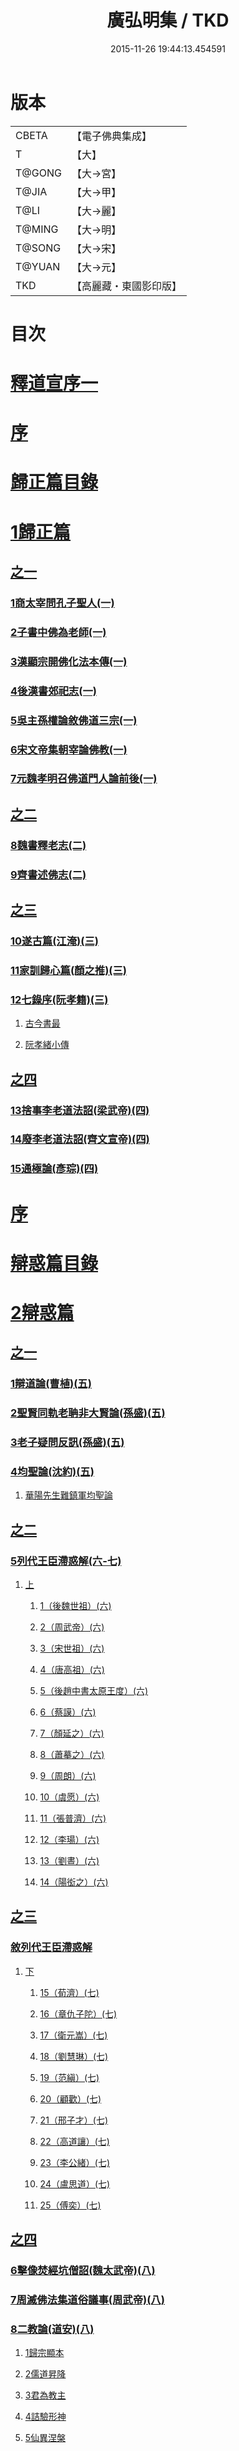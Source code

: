 #+TITLE: 廣弘明集 / TKD
#+DATE: 2015-11-26 19:44:13.454591
* 版本
 |     CBETA|【電子佛典集成】|
 |         T|【大】     |
 |    T@GONG|【大→宮】   |
 |     T@JIA|【大→甲】   |
 |      T@LI|【大→麗】   |
 |    T@MING|【大→明】   |
 |    T@SONG|【大→宋】   |
 |    T@YUAN|【大→元】   |
 |       TKD|【高麗藏・東國影印版】|

* 目次
* [[file:KR6r0138_001.txt::001-0097a6][釋道宣序一]]
* [[file:KR6r0138_001.txt::0097c8][序]]
* [[file:KR6r0138_001.txt::0098a22][歸正篇目錄]]
* [[file:KR6r0138_001.txt::0098b9][1歸正篇]]
** [[file:KR6r0138_001.txt::0098b9][之一]]
*** [[file:KR6r0138_001.txt::0098b16][1商太宰問孔子聖人(一)]]
*** [[file:KR6r0138_001.txt::0098b27][2子書中佛為老師(一)]]
*** [[file:KR6r0138_001.txt::0098c11][3漢顯宗開佛化法本傳(一)]]
*** [[file:KR6r0138_001.txt::0099b24][4後漢書郊祀志(一)]]
*** [[file:KR6r0138_001.txt::0099c13][5吳主孫權論敘佛道三宗(一)]]
*** [[file:KR6r0138_001.txt::0100a17][6宋文帝集朝宰論佛教(一)]]
*** [[file:KR6r0138_001.txt::0100b25][7元魏孝明召佛道門人論前後(一)]]
** [[file:KR6r0138_002.txt::002-0101a11][之二]]
*** [[file:KR6r0138_002.txt::002-0101a14][8魏書釋老志(二)]]
*** [[file:KR6r0138_002.txt::0106b25][9齊書述佛志(二)]]
** [[file:KR6r0138_003.txt::003-0106c14][之三]]
*** [[file:KR6r0138_003.txt::003-0106c17][10遂古篇(江淹)(三)]]
*** [[file:KR6r0138_003.txt::0107b14][11家訓歸心篇(顏之推)(三)]]
*** [[file:KR6r0138_003.txt::0108c6][12七錄序(阮孝籍)(三)]]
**** [[file:KR6r0138_003.txt::0109c28][古今書最]]
**** [[file:KR6r0138_003.txt::0111b9][阮孝緒小傳]]
** [[file:KR6r0138_004.txt::004-0111c20][之四]]
*** [[file:KR6r0138_004.txt::004-0111c24][13捨事李老道法詔(梁武帝)(四)]]
*** [[file:KR6r0138_004.txt::0112c8][14廢李老道法詔(齊文宣帝)(四)]]
*** [[file:KR6r0138_004.txt::0113b17][15通極論(彥琮)(四)]]
* [[file:KR6r0138_005.txt::005-0117c12][序]]
* [[file:KR6r0138_005.txt::0118b24][辯惑篇目錄]]
* [[file:KR6r0138_005.txt::0118c16][2辯惑篇]]
** [[file:KR6r0138_005.txt::0118c16][之一]]
*** [[file:KR6r0138_005.txt::0118c21][1辯道論(曹植)(五)]]
*** [[file:KR6r0138_005.txt::0119b15][2聖賢同軌老聃非大賢論(孫盛)(五)]]
*** [[file:KR6r0138_005.txt::0120a15][3老子疑問反訊(孫盛)(五)]]
*** [[file:KR6r0138_005.txt::0121b23][4均聖論(沈約)(五)]]
**** [[file:KR6r0138_005.txt::0122a10][華陽先生難鎮軍均聖論]]
** [[file:KR6r0138_006.txt::006-0123b5][之二]]
*** [[file:KR6r0138_006.txt::006-0123b6][5列代王臣滯惑解(六-七)]]
**** [[file:KR6r0138_006.txt::006-0123b6][上]]
***** [[file:KR6r0138_006.txt::0124c8][1（後魏世祖）(六)]]
***** [[file:KR6r0138_006.txt::0125b19][2（周武帝）(六)]]
***** [[file:KR6r0138_006.txt::0125c26][3（宋世祖）(六)]]
***** [[file:KR6r0138_006.txt::0126a18][4（唐高祖）(六)]]
***** [[file:KR6r0138_006.txt::0126b1][5（後趙中書太原王度）(六)]]
***** [[file:KR6r0138_006.txt::0126c7][6（蔡謨）(六)]]
***** [[file:KR6r0138_006.txt::0127b7][7（顏延之）(六)]]
***** [[file:KR6r0138_006.txt::0127b22][8（蕭摹之）(六)]]
***** [[file:KR6r0138_006.txt::0127b30][9（周朗）(六)]]
***** [[file:KR6r0138_006.txt::0127c9][10（虞愿）(六)]]
***** [[file:KR6r0138_006.txt::0127c18][11（張普濟）(六)]]
***** [[file:KR6r0138_006.txt::0128a14][12（李瑒）(六)]]
***** [[file:KR6r0138_006.txt::0128a28][13（劉晝）(六)]]
***** [[file:KR6r0138_006.txt::0128b15][14（陽衒之）(六)]]
** [[file:KR6r0138_007.txt::007-0128c7][之三]]
*** [[file:KR6r0138_007.txt::007-0128c8][敘列代王臣滯惑解]]
**** [[file:KR6r0138_007.txt::007-0128c8][下]]
***** [[file:KR6r0138_007.txt::007-0128c12][15（荀濟）(七)]]
***** [[file:KR6r0138_007.txt::0131c6][16（章仇子陀）(七)]]
***** [[file:KR6r0138_007.txt::0131c28][17（衛元嵩）(七)]]
***** [[file:KR6r0138_007.txt::0132b29][18（劉慧琳）(七)]]
***** [[file:KR6r0138_007.txt::0132c5][19（范縝）(七)]]
***** [[file:KR6r0138_007.txt::0132c9][20（顧歡）(七)]]
***** [[file:KR6r0138_007.txt::0132c22][21（邢子才）(七)]]
***** [[file:KR6r0138_007.txt::0132c28][22（高道讓）(七)]]
***** [[file:KR6r0138_007.txt::0133a14][23（李公緒）(七)]]
***** [[file:KR6r0138_007.txt::0133a26][24（盧思道）(七)]]
***** [[file:KR6r0138_007.txt::0134a4][25（傅奕）(七)]]
** [[file:KR6r0138_008.txt::008-0135b15][之四]]
*** [[file:KR6r0138_008.txt::008-0135b18][6擊像焚經坑僧詔(魏太武帝)(八)]]
*** [[file:KR6r0138_008.txt::0135c27][7周滅佛法集道俗議事(周武帝)(八)]]
*** [[file:KR6r0138_008.txt::0136b13][8二教論(道安)(八)]]
**** [[file:KR6r0138_008.txt::0136b20][1歸宗顯本]]
**** [[file:KR6r0138_008.txt::0137c1][2儒道昇降]]
**** [[file:KR6r0138_008.txt::0138a26][3君為教主]]
**** [[file:KR6r0138_008.txt::0138c18][4詰驗形神]]
**** [[file:KR6r0138_008.txt::0139a2][5仙異涅槃]]
**** [[file:KR6r0138_008.txt::0139a21][6道仙優劣]]
**** [[file:KR6r0138_008.txt::0139b7][7孔老非佛]]
**** [[file:KR6r0138_008.txt::0139c8][8釋異道流]]
**** [[file:KR6r0138_008.txt::0140a3][9服法非老]]
**** [[file:KR6r0138_008.txt::0141b6][10明典真偽]]
**** [[file:KR6r0138_008.txt::0141c8][11教旨通局]]
**** [[file:KR6r0138_008.txt::0143a4][12依法除疑]]
** [[file:KR6r0138_009.txt::009-0143c19][之五]]
*** [[file:KR6r0138_009.txt::009-0143c20][9笑道論(甄鸞)(九)]]
**** [[file:KR6r0138_009.txt::0144b13][1造立天地]]
**** [[file:KR6r0138_009.txt::0144c16][2年號差舛者]]
**** [[file:KR6r0138_009.txt::0145a18][3元為天人者]]
**** [[file:KR6r0138_009.txt::0145b24][4四結土為人者]]
**** [[file:KR6r0138_009.txt::0145c11][5明五佛並興者]]
**** [[file:KR6r0138_009.txt::0146a25][6五練生尸者]]
**** [[file:KR6r0138_009.txt::0146b12][7觀音侍道者]]
**** [[file:KR6r0138_009.txt::0146c2][8佛生西陰者]]
**** [[file:KR6r0138_009.txt::0147a1][9日月周徑者]]
**** [[file:KR6r0138_009.txt::0147a16][10崑崙飛浮者]]
**** [[file:KR6r0138_009.txt::0147b3][11法道天置官者]]
**** [[file:KR6r0138_009.txt::0147b16][12稱南無佛者]]
**** [[file:KR6r0138_009.txt::0147c2][13鳥跡前文者]]
**** [[file:KR6r0138_009.txt::0147c15][14張騫取經者]]
**** [[file:KR6r0138_009.txt::0148a3][15日月普集者]]
**** [[file:KR6r0138_009.txt::0148a23][16大上尊貴者]]
**** [[file:KR6r0138_009.txt::0148b8][17五穀為刳命之鑿者]]
**** [[file:KR6r0138_009.txt::0148b24][18老子作佛者]]
**** [[file:KR6r0138_009.txt::0148c25][19勅瞿曇遣使者]]
**** [[file:KR6r0138_009.txt::0149a12][20以酒脯事邪求道者]]
**** [[file:KR6r0138_009.txt::0149a25][21佛邪亂政者]]
**** [[file:KR6r0138_009.txt::0149b15][22樹木聞誡枯死者]]
**** [[file:KR6r0138_009.txt::0149c14][23起禮北方為始者]]
**** [[file:KR6r0138_009.txt::0149c27][24害親求道者]]
**** [[file:KR6r0138_009.txt::0150a14][25延生符者]]
**** [[file:KR6r0138_009.txt::0150a27][26椿與劫齊者]]
**** [[file:KR6r0138_009.txt::0150b6][27隨劫生死者]]
**** [[file:KR6r0138_009.txt::0150c1][28服丹成金色者]]
**** [[file:KR6r0138_009.txt::0150c22][29偷改佛經為道經者]]
**** [[file:KR6r0138_009.txt::0151a9][30偷佛經因果者]]
**** [[file:KR6r0138_009.txt::0151b5][31道經未出言出者]]
**** [[file:KR6r0138_009.txt::0151b24][32五億重天者]]
**** [[file:KR6r0138_009.txt::0151c12][33道士出入儀式]]
**** [[file:KR6r0138_009.txt::0151c28][34道士奉佛者]]
**** [[file:KR6r0138_009.txt::0152a21][35道士合氣法]]
**** [[file:KR6r0138_009.txt::0152b4][36諸子為道書者]]
** [[file:KR6r0138_010.txt::010-0152c24][之六]]
*** [[file:KR6r0138_010.txt::0153a1][10周祖癈二教已更立通道觀詔(周文帝宇文邕)(一○)]]
*** [[file:KR6r0138_010.txt::0153a27][11周祖平齊召僧敘癈立抗拒事(惠遠)(一○)]]
*** [[file:KR6r0138_010.txt::0154a10][12周高祖巡鄴除殄佛法有前僧任道林上表請開法事(道林)(一○)]]
*** [[file:KR6r0138_010.txt::0157a15][13周天元立有上事者對衛元嵩(王明廣)(一○)]]
** [[file:KR6r0138_011.txt::011-0160a15][之七]]
*** [[file:KR6r0138_011.txt::011-0160a19][14太史令朝散大夫臣傅奕上減省寺塔廢僧尼事(傅奕)(一一)]]
*** [[file:KR6r0138_011.txt::0160c21][15（唐廢省佛僧箴）(法琳)(一一)]]
*** [[file:KR6r0138_011.txt::0161c29][16（唐破邪論）(法琳)(一一)]]
** [[file:KR6r0138_012.txt::012-0168b20][之八]]
*** [[file:KR6r0138_012.txt::012-0168b21][17決對傅奕廢佛法僧事并表(明槩)(一二)]]
** [[file:KR6r0138_013.txt::013-0175c19][之九]]
*** [[file:KR6r0138_013.txt::013-0175c21][18辯正論十喻九箴篇(法琳)(一三)]]
**** [[file:KR6r0138_013.txt::013-0175c21][十喻篇上]]
***** [[file:KR6r0138_013.txt::013-0175c27][外一異曰]]
***** [[file:KR6r0138_013.txt::0176a1][內一喻曰]]
***** [[file:KR6r0138_013.txt::0176a20][外二異曰]]
***** [[file:KR6r0138_013.txt::0176a23][內二喻曰]]
***** [[file:KR6r0138_013.txt::0176b1][外三異曰]]
***** [[file:KR6r0138_013.txt::0176b4][內三喻曰]]
***** [[file:KR6r0138_013.txt::0176b19][外四異曰]]
***** [[file:KR6r0138_013.txt::0176b22][內四喻曰]]
***** [[file:KR6r0138_013.txt::0176c11][外五異曰]]
***** [[file:KR6r0138_013.txt::0176c14][內五喻曰]]
***** [[file:KR6r0138_013.txt::0177a2][外六異曰]]
***** [[file:KR6r0138_013.txt::0177a5][內六喻曰]]
***** [[file:KR6r0138_013.txt::0177a15][外七異曰]]
***** [[file:KR6r0138_013.txt::0177a20][內七喻曰]]
***** [[file:KR6r0138_013.txt::0177b3][外八異曰]]
***** [[file:KR6r0138_013.txt::0177b8][內八喻曰]]
***** [[file:KR6r0138_013.txt::0177b26][外九異曰]]
***** [[file:KR6r0138_013.txt::0177b29][內九喻曰]]
***** [[file:KR6r0138_013.txt::0177c18][外十異曰]]
***** [[file:KR6r0138_013.txt::0177c21][內十喻曰]]
***** [[file:KR6r0138_013.txt::0178a3][內十喻答外十異]]
****** [[file:KR6r0138_013.txt::0178a9][1外從生左右異]]
****** [[file:KR6r0138_013.txt::0178a13][內從生有勝劣]]
****** [[file:KR6r0138_013.txt::0178b5][2外教門生滅異]]
****** [[file:KR6r0138_013.txt::0178b11][內立教有淺深]]
****** [[file:KR6r0138_013.txt::0178b24][3外方位東西異]]
****** [[file:KR6r0138_013.txt::0178c3][3內德位有高卑]]
****** [[file:KR6r0138_013.txt::0178c22][4外適化華夷異]]
****** [[file:KR6r0138_013.txt::0178c27][內化緣有廣狹]]
****** [[file:KR6r0138_013.txt::0179a12][5外稟生夭壽異]]
****** [[file:KR6r0138_013.txt::0179a19][5內壽夭有延促]]
****** [[file:KR6r0138_013.txt::0179b14][6外從生前後異]]
****** [[file:KR6r0138_013.txt::0179b20][內化迹有先後]]
****** [[file:KR6r0138_013.txt::0179c4][7外遷神返寂異]]
****** [[file:KR6r0138_013.txt::0179c10][內遷謝有顯晦]]
****** [[file:KR6r0138_013.txt::0179c22][8外賢聖相好異]]
****** [[file:KR6r0138_013.txt::0179c28][內相好有多少]]
****** [[file:KR6r0138_013.txt::0180a15][9外中表威儀異]]
****** [[file:KR6r0138_013.txt::0180a23][內威儀有同異]]
****** [[file:KR6r0138_013.txt::0180b8][10外設規逆順異]]
****** [[file:KR6r0138_013.txt::0180b15][內法門有漸頓]]
**** [[file:KR6r0138_013.txt::0180c2][九箴篇下]]
***** [[file:KR6r0138_013.txt::0180c19][1內周世無機指]]
***** [[file:KR6r0138_013.txt::0181b3][2內建造像塔指]]
***** [[file:KR6r0138_013.txt::0182a14][3內威儀器服指]]
***** [[file:KR6r0138_013.txt::0182b21][4內棄耕分衛指]]
***** [[file:KR6r0138_013.txt::0183a19][5內教為治本指]]
***** [[file:KR6r0138_013.txt::0183c4][6內箴忠孝無違指]]
***** [[file:KR6r0138_013.txt::0184a20][7內三寶無翻指]]
***** [[file:KR6r0138_013.txt::0184c2][8內異方同制]]
***** [[file:KR6r0138_013.txt::0185c7][9內老身非佛指]]
** [[file:KR6r0138_014.txt::014-0187b15][之十]]
*** [[file:KR6r0138_014.txt::014-0187b16][19內德論(李師政)(一四)]]
**** [[file:KR6r0138_014.txt::0188a10][1辯惑篇]]
**** [[file:KR6r0138_014.txt::0191a9][2通命篇]]
**** [[file:KR6r0138_014.txt::0192c12][3空有篇]]
* [[file:KR6r0138_015.txt::015-0195a22][序]]
* [[file:KR6r0138_015.txt::0195b14][佛德篇目錄]]
* [[file:KR6r0138_015.txt::0195b29][3佛德篇]]
** [[file:KR6r0138_015.txt::0195b29][之初]]
*** [[file:KR6r0138_015.txt::0195c11][1（佛釋迦文菩薩等像讚）(支道林)(一五)]]
**** [[file:KR6r0138_015.txt::0195c11][釋迦文佛像讚]]
**** [[file:KR6r0138_015.txt::0196b19][阿彌陀佛像讚]]
**** [[file:KR6r0138_015.txt::0197a7][諸菩薩讚十一首]]
***** [[file:KR6r0138_015.txt::0197a8][文殊師利讚]]
***** [[file:KR6r0138_015.txt::0197a13][彌勒讚]]
***** [[file:KR6r0138_015.txt::0197a21][維摩詰讚]]
***** [[file:KR6r0138_015.txt::0197a26][善思菩薩讚]]
***** [[file:KR6r0138_015.txt::0197b4][不二入菩薩讚]]
***** [[file:KR6r0138_015.txt::0197b5][法作菩薩讚]]
***** [[file:KR6r0138_015.txt::0197b9][首閈菩薩讚]]
***** [[file:KR6r0138_015.txt::0197b13][不眴菩薩讚]]
***** [[file:KR6r0138_015.txt::0197b18][善宿菩薩讚]]
***** [[file:KR6r0138_015.txt::0197b22][善多菩薩讚]]
***** [[file:KR6r0138_015.txt::0197b26][首立菩薩讚]]
***** [[file:KR6r0138_015.txt::0197c1][月光童子讚]]
*** [[file:KR6r0138_015.txt::0197c7][2佛影銘(慧遠)(一五)]]
**** [[file:KR6r0138_015.txt::0198b14][晉襄陽丈六金像讚序]]
**** [[file:KR6r0138_015.txt::0198c17][文殊像讚]]
**** [[file:KR6r0138_015.txt::0198c22][文殊像讚]]
*** [[file:KR6r0138_015.txt::0199b6][3佛影銘(謝靈運)(一五)]]
**** [[file:KR6r0138_015.txt::0199c13][佛讚]]
**** [[file:KR6r0138_015.txt::0199c18][范特進書]]
**** [[file:KR6r0138_015.txt::0199c29][答范特進書送佛讚]]
**** [[file:KR6r0138_015.txt::0200a12][和范特進祇洹像讚]]
**** [[file:KR6r0138_015.txt::0200a15][佛讚]]
**** [[file:KR6r0138_015.txt::0200a18][菩薩讚]]
**** [[file:KR6r0138_015.txt::0200a21][緣覺聲聞合讚]]
**** [[file:KR6r0138_015.txt::0200a24][無量壽頌]]
**** [[file:KR6r0138_015.txt::0200a28][維摩詰經中十譬讚八首]]
***** [[file:KR6r0138_015.txt::0200a29][聚沫泡合]]
***** [[file:KR6r0138_015.txt::0200b4][焰]]
***** [[file:KR6r0138_015.txt::0200b7][芭蕉]]
***** [[file:KR6r0138_015.txt::0200b11][幻]]
***** [[file:KR6r0138_015.txt::0200b15][夢]]
***** [[file:KR6r0138_015.txt::0200b19][影響合]]
***** [[file:KR6r0138_015.txt::0200b23][浮雲]]
***** [[file:KR6r0138_015.txt::0200b27][電]]
*** [[file:KR6r0138_015.txt::0200c2][4佛記序(沈約)(一五)]]
*** [[file:KR6r0138_015.txt::0201b24][5略列大唐育王古塔歷并佛像經法神瑞迹(道宣)(一五)]]
*** [[file:KR6r0138_015.txt::0203c10][6出古育王塔下佛舍利詔(梁武帝)(一五)]]
*** [[file:KR6r0138_015.txt::0204a10][7菩提樹頌(蕭綱)(一五)]]
**** [[file:KR6r0138_015.txt::0204a10][上菩提樹頌啟]]
**** [[file:KR6r0138_015.txt::0204a28][菩提樹頌并序]]
*** [[file:KR6r0138_015.txt::0205a2][8唱導文(蕭綱)(一五)]]
*** [[file:KR6r0138_015.txt::0205c15][9禮佛發願文(王僧儒)(一五)]]
**** [[file:KR6r0138_015.txt::0206c6][懺悔禮佛文]]
**** [[file:KR6r0138_015.txt::0207b24][初夜文]]
** [[file:KR6r0138_016.txt::016-0209a5][之二]]
*** [[file:KR6r0138_016.txt::016-0209a8][10謝述佛法事書啟(梁簡文帝)(一六)]]
**** [[file:KR6r0138_016.txt::016-0209a8][奉阿育王寺錢啟]]
**** [[file:KR6r0138_016.txt::016-0209a24][謝勅苦行像并佛跡等啟]]
**** [[file:KR6r0138_016.txt::0209b3][謝勅參迎佛啟]]
**** [[file:KR6r0138_016.txt::0209b8][答勅聽從舍利入殿禮拜啟]]
**** [[file:KR6r0138_016.txt::0209b16][謝勅賚銅供造善覺寺塔露盤啟]]
**** [[file:KR6r0138_016.txt::0209b25][謝勅使入光嚴殿禮拜啟]]
**** [[file:KR6r0138_016.txt::0209c2][謝勅使監善覺寺起剎啟]]
**** [[file:KR6r0138_016.txt::0209c10][謝御幸善覺寺看剎啟并答]]
**** [[file:KR6r0138_016.txt::0209c18][謝勅賚錢并白檀香充法會啟]]
**** [[file:KR6r0138_016.txt::0209c26][謝勅賚柏剎柱并銅萬斤啟]]
**** [[file:KR6r0138_016.txt::0210a4][千佛願文]]
**** [[file:KR6r0138_016.txt::0210a14][為人造丈八夾紵金薄像疏]]
**** [[file:KR6r0138_016.txt::0210a29][與僧正教]]
**** [[file:KR6r0138_016.txt::0210b23][與廣信侯書]]
**** [[file:KR6r0138_016.txt::0210c12][與慧琰法師書]]
**** [[file:KR6r0138_016.txt::0211a5][答湘東王書]]
*** [[file:KR6r0138_016.txt::0211a21][11寺剎佛塔諸銘頌(沈約等)(一六)]]
**** [[file:KR6r0138_016.txt::0211a22][南齊僕射王奐枳園寺剎下石記]]
**** [[file:KR6r0138_016.txt::0211b21][齊竟陵王題佛光文]]
**** [[file:KR6r0138_016.txt::0211c3][彌陀佛銘]]
**** [[file:KR6r0138_016.txt::0211c14][瑞石像銘]]
**** [[file:KR6r0138_016.txt::0212a23][釋迦文佛像銘]]
**** [[file:KR6r0138_016.txt::0212b3][千佛頌]]
**** [[file:KR6r0138_016.txt::0212b12][彌勒贊]]
**** [[file:KR6r0138_016.txt::0212b21][繡像題贊]]
**** [[file:KR6r0138_016.txt::0212c3][光宅寺剎下銘并序]]
**** [[file:KR6r0138_016.txt::0212c29][栖禪精舍銘]]
** [[file:KR6r0138_017.txt::017-0213a18][之三]]
*** [[file:KR6r0138_017.txt::0213b3][12（隋國立舍利塔詔）(隋高祖)(一七)]]
*** [[file:KR6r0138_017.txt::0213b25][13舍利感應記(王邵)(一七)]]
*** [[file:KR6r0138_017.txt::0216c7][14慶舍利感應表并答(一七)]]
* [[file:KR6r0138_018.txt::018-0221a13][序]]
* [[file:KR6r0138_018.txt::0221b6][法義篇目錄]]
* [[file:KR6r0138_018.txt::0221c16][4法義篇]]
** [[file:KR6r0138_018.txt::0221c16][之一]]
*** [[file:KR6r0138_018.txt::0221c23][1釋疑論(戴安)(一八)]]
*** [[file:KR6r0138_018.txt::0222b13][2與遠法師書(戴安)(一八)]]
**** [[file:KR6r0138_018.txt::0222b13][與遠法師書]]
**** [[file:KR6r0138_018.txt::0222b22][遠法師答]]
*** [[file:KR6r0138_018.txt::0222b29][3難釋疑論(道祖)(一八)]]
*** [[file:KR6r0138_018.txt::0223a12][4重與遠法師書(戴安)(一八)]]
**** [[file:KR6r0138_018.txt::0223a12][重與遠法師書]]
**** [[file:KR6r0138_018.txt::0223a18][釋疑論答周居士難]]
**** [[file:KR6r0138_018.txt::0223c25][周居士書]]
**** [[file:KR6r0138_018.txt::0224a5][遠法師書]]
**** [[file:KR6r0138_018.txt::0224a13][答遠法師書]]
*** [[file:KR6r0138_018.txt::0224a22][5報應問(何承天)(一八)]]
**** [[file:KR6r0138_018.txt::0224a22][報應問]]
**** [[file:KR6r0138_018.txt::0224b15][答何承天]]
*** [[file:KR6r0138_018.txt::0224c25][6（辯宗論）(謝靈運)(一八)]]
**** [[file:KR6r0138_018.txt::0224c25][辯宗論諸道人王衛軍問答]]
**** [[file:KR6r0138_018.txt::0225c15][慧驎演僧維問]]
**** [[file:KR6r0138_018.txt::0226c18][答綱琳二法師]]
**** [[file:KR6r0138_018.txt::0226c22][答綱公難]]
**** [[file:KR6r0138_018.txt::0227a8][答琳公難]]
**** [[file:KR6r0138_018.txt::0227a26][王衛軍問]]
**** [[file:KR6r0138_018.txt::0227b22][王弘敬謂答王衛軍問]]
**** [[file:KR6r0138_018.txt::0228a3][王衛軍重答書]]
**** [[file:KR6r0138_018.txt::0228a8][竺道生答王衛軍書]]
*** [[file:KR6r0138_018.txt::0228a17][7（述佛法諸深義）(姚興)(一八)]]
**** [[file:KR6r0138_018.txt::0228a17][與安成侯嵩書]]
**** [[file:KR6r0138_018.txt::0228a28][通三世論]]
**** [[file:KR6r0138_018.txt::0228b13][什法師答]]
**** [[file:KR6r0138_018.txt::0228c9][通聖人放大光明普照十方]]
**** [[file:KR6r0138_018.txt::0228c20][通三世]]
**** [[file:KR6r0138_018.txt::0228c24][通一切諸法空]]
**** [[file:KR6r0138_018.txt::0228c26][安成侯姚嵩表]]
**** [[file:KR6r0138_018.txt::0229a28][難上通聖人放大光明普照十方]]
**** [[file:KR6r0138_018.txt::0229b18][難通一切諸法皆空]]
**** [[file:KR6r0138_018.txt::0229c3][姚興答]]
**** [[file:KR6r0138_018.txt::0230a14][安成侯嵩重表]]
*** [[file:KR6r0138_018.txt::0230a29][8析疑論(慧淨)(一八)]]
** [[file:KR6r0138_019.txt::019-0231b10][之二]]
*** [[file:KR6r0138_019.txt::019-0231b17][9內典序(沈約)(一九)]]
*** [[file:KR6r0138_019.txt::0232a27][10南齊皇太子解講疏(沈約)(一九)]]
*** [[file:KR6r0138_019.txt::0232b9][11齊竟陵王發講疏(沈約)(一九)]]
*** [[file:KR6r0138_019.txt::0232c5][12竟陵王解講疏(沈約)(一九)]]
**** [[file:KR6r0138_019.txt::0232c5][竟陵王解講疏]]
**** [[file:KR6r0138_019.txt::0232c17][又竟陵王解講疏]]
*** [[file:KR6r0138_019.txt::0233a4][13與荊州隱士劉虬書(竟陵王)(一九)]]
*** [[file:KR6r0138_019.txt::0234a11][14（請梁祖講金宇波若啟）(梁皇子綱)(一九)]]
**** [[file:KR6r0138_019.txt::0234a11][請御講啟]]
**** [[file:KR6r0138_019.txt::0234b6][重啟請御講]]
**** [[file:KR6r0138_019.txt::0234c5][又啟請御講]]
**** [[file:KR6r0138_019.txt::0234c27][謝上降為開講啟]]
**** [[file:KR6r0138_019.txt::0235a7][啟奉請上開講]]
**** [[file:KR6r0138_019.txt::0235a26][啟謝上降為開講]]
*** [[file:KR6r0138_019.txt::0235b12][15御講波若經序一(陸雲)(一九)]]
*** [[file:KR6r0138_019.txt::0236b18][16（敘御講般若義）(蕭子顯)(一九)]]
**** [[file:KR6r0138_019.txt::0236b21][御講金字摩訶般若波羅蜜經序]]
**** [[file:KR6r0138_019.txt::0238a8][發般若經題論義]]
*** [[file:KR6r0138_019.txt::0239c5][17（謝御講波若竟啟）(梁皇太子)(一九)]]
**** [[file:KR6r0138_019.txt::0239c5][主上垂為開講日參承]]
**** [[file:KR6r0138_019.txt::0239c12][答謝開講般若啟敕]]
** [[file:KR6r0138_020.txt::020-0239c24][之三]]
*** [[file:KR6r0138_020.txt::0240a4][18（上大法頌）(梁皇太子)(二○)]]
**** [[file:KR6r0138_020.txt::0240a4][上大法頌表]]
**** [[file:KR6r0138_020.txt::0240a20][大法頌]]
*** [[file:KR6r0138_020.txt::0242a9][19（上太子玄圃講頌）(晉安王綱)(二○)]]
**** [[file:KR6r0138_020.txt::0242a9][上皇太子玄圃講頌啟]]
**** [[file:KR6r0138_020.txt::0242a23][皇太子令答]]
**** [[file:KR6r0138_020.txt::0242a29][玄圃園講頌]]
*** [[file:KR6r0138_020.txt::0242c4][20為亮法師製涅槃經疏序(梁武帝)(二○)]]
*** [[file:KR6r0138_020.txt::0242c20][21梁簡文帝法寶聯璧序(湘東王繹)(二○)]]
*** [[file:KR6r0138_020.txt::0244a19][22莊嚴旻法師成實論義疏序(梁皇太子綱)(二○)]]
*** [[file:KR6r0138_020.txt::0244c12][23內典碑銘集序(梁元帝)(二○)]]
*** [[file:KR6r0138_020.txt::0245a13][24（禪林妙記集序）(玄則)(二○)]]
**** [[file:KR6r0138_020.txt::0245a13][敘佛緣起]]
***** [[file:KR6r0138_020.txt::0245a14][禪林妙記前集序]]
***** [[file:KR6r0138_020.txt::0245c17][禪林妙記後集序]]
*** [[file:KR6r0138_020.txt::0246b12][25法苑珠林序(李儼)(二○)]]
** [[file:KR6r0138_021.txt::021-0246c25][之四]]
*** [[file:KR6r0138_021.txt::0247a28][26答雲法師請開講書(二一)]]
**** [[file:KR6r0138_021.txt::0247b8][釋法雲啟]]
**** [[file:KR6r0138_021.txt::0247b17][答雲法師書]]
*** [[file:KR6r0138_021.txt::0247b21][27謝勅齎水犀如意啟(二一)]]
*** [[file:KR6r0138_021.txt::0247c1][28令旨解二諦義(二一)]]
*** [[file:KR6r0138_021.txt::0247c26][29（南㵎寺釋慧超論諮二諦義）(二一)]]
*** [[file:KR6r0138_021.txt::0248a14][30（晉安王蕭綱諮二諦義旨）(二一)]]
*** [[file:KR6r0138_021.txt::0248b4][31（招提寺釋慧琰諮二諦義）(二一)]]
*** [[file:KR6r0138_021.txt::0248b15][32（栖玄寺釋雲宗諮二諦義）(二一)]]
*** [[file:KR6r0138_021.txt::0248b25][33（中郎王規諮二諦義旨）(二一)]]
*** [[file:KR6r0138_021.txt::0248c5][34（靈根寺釋僧遷諮二諦義）(二一)]]
*** [[file:KR6r0138_021.txt::0248c16][35（羅平侯蕭正立諮二諦義旨）(二一)]]
*** [[file:KR6r0138_021.txt::0248c24][36（衡山侯蕭恭諮二諦義旨）(二一)]]
*** [[file:KR6r0138_021.txt::0249a4][37（中興寺僧懷諮二諦義）(二一)]]
*** [[file:KR6r0138_021.txt::0249a15][38（始興王第四男蕭映諮二諦義旨）(二一)]]
*** [[file:KR6r0138_021.txt::0249a25][39（吳平王世子蕭勵諮二諦義旨）(二一)]]
*** [[file:KR6r0138_021.txt::0249b10][40（宋熙寺釋慧令諮二諦義）(二一)]]
*** [[file:KR6r0138_021.txt::0249b19][41（始興王第五男蕭曄諮二諦義旨）(二一)]]
*** [[file:KR6r0138_021.txt::0249b29][42（興皇寺釋法宣諮二諦義）(二一)]]
*** [[file:KR6r0138_021.txt::0249c8][43（程鄉侯蕭祇諮二諦義旨）(二一)]]
*** [[file:KR6r0138_021.txt::0249c18][44（光宅寺釋法雲諮二諦義）(二一)]]
*** [[file:KR6r0138_021.txt::0249c27][45（靈根寺釋慧令諮二諦義）(二一)]]
*** [[file:KR6r0138_021.txt::0250a8][46（湘宮寺釋慧興諮二諦義）(二一)]]
*** [[file:KR6r0138_021.txt::0250a16][47（莊嚴寺釋僧旻諮二諦義）(二一)]]
*** [[file:KR6r0138_021.txt::0250a26][48（宣武寺釋法寵諮二諦義）(二一)]]
*** [[file:KR6r0138_021.txt::0250b9][49（建業寺釋僧愍諮二諦義）(二一)]]
*** [[file:KR6r0138_021.txt::0250b15][50（光宅寺釋敬脫諮二諦義）(二一)]]
*** [[file:KR6r0138_021.txt::0250b26][51令旨解法身義(二一)]]
*** [[file:KR6r0138_021.txt::0250c13][52（招提寺釋慧琰諮法身義）(二一)]]
*** [[file:KR6r0138_021.txt::0250c25][53（光宅寺釋法雲諮法身義）(二一)]]
*** [[file:KR6r0138_021.txt::0251a8][54（莊嚴寺釋僧旻諮法身義）(二一)]]
*** [[file:KR6r0138_021.txt::0251a19][55（宣武寺釋法寵諮法身義）(二一)]]
*** [[file:KR6r0138_021.txt::0251b1][56（靈根寺釋慧令諮法身義）(二一)]]
*** [[file:KR6r0138_021.txt::0251b11][57（靈味寺釋靜安諮法身義）(二一)]]
*** [[file:KR6r0138_021.txt::0251b24][58謝勅賚看講啟(梁昭明太子)(二一)]]
*** [[file:KR6r0138_021.txt::0251c2][59謝勅參解講啟(二一)]]
*** [[file:KR6r0138_021.txt::0251c13][60謝勅賚制旨大涅槃經講疏啟(二一)]]
*** [[file:KR6r0138_021.txt::0251c24][61謝勅賚制旨大集經講疏啟(二一)]]
*** [[file:KR6r0138_021.txt::0252a5][62答廣信侯書(二一)]]
*** [[file:KR6r0138_021.txt::0252a11][63與廣信侯書(二一)]]
*** [[file:KR6r0138_021.txt::0252a29][64（廣信侯蕭映答王心要）(二一)]]
** [[file:KR6r0138_022.txt::022-0252c6][之五]]
*** [[file:KR6r0138_022.txt::022-0252c16][65佛知不異眾生知義(沈約)(二二)]]
*** [[file:KR6r0138_022.txt::022-0252c26][66六道相續作佛義(沈約)(二二)]]
*** [[file:KR6r0138_022.txt::0253a12][67因緣義(沈約)(二二)]]
*** [[file:KR6r0138_022.txt::0253a23][68論形神(沈約)(二二)]]
*** [[file:KR6r0138_022.txt::0253b16][69神不滅論(沈約)(二二)]]
*** [[file:KR6r0138_022.txt::0253c18][70難范縝神滅論(沈約)(二二)]]
*** [[file:KR6r0138_022.txt::0254b29][71-72因緣無性論性法自然論]]
**** [[file:KR6r0138_022.txt::0254b29][因緣無性論序]]
**** [[file:KR6r0138_022.txt::0254c7][72性法自然論(朱世卿)(二二)]]
**** [[file:KR6r0138_022.txt::0256a19][71因緣無性論(真觀)(二二)]]
*** [[file:KR6r0138_022.txt::0257a19][73齊三部一切經願文(魏收)(二二)]]
*** [[file:KR6r0138_022.txt::0257b1][74周經藏願文(王褒)(二二)]]
*** [[file:KR6r0138_022.txt::0257b17][75寶臺經藏願文(隋煬帝)(二二)]]
**** [[file:KR6r0138_022.txt::0258a9][請御制經序表]]
**** [[file:KR6r0138_022.txt::0258a18][勅答玄奘法師前表]]
*** [[file:KR6r0138_022.txt::0258a27][76三藏聖教序(唐太宗)(二二)]]
**** [[file:KR6r0138_022.txt::0258c17][謝勅齎經序啟]]
**** [[file:KR6r0138_022.txt::0259a6][勅答謝啟]]
*** [[file:KR6r0138_022.txt::0259a11][77皇太子臣治述聖記三藏經序(皇太子治)(二二)]]
**** [[file:KR6r0138_022.txt::0259b18][皇太子答沙門玄奘謝聖教序書]]
*** [[file:KR6r0138_022.txt::0259b22][78金剛般若經注序(褚亮)(二二)]]
*** [[file:KR6r0138_022.txt::0259c19][79金剛般若經集註序(李儼)(二二)]]
*** [[file:KR6r0138_022.txt::0260a27][80與翻經大德等書(柳宣)(二二)]]
**** [[file:KR6r0138_022.txt::0261a7][答博士柳宣]]
*** [[file:KR6r0138_022.txt::0262b11][重請三藏聖教序啟]]
*** [[file:KR6r0138_022.txt::0262c10][謝皇太子聖教序述啟]]
* [[file:KR6r0138_023.txt::023-0262c23][序]]
* [[file:KR6r0138_023.txt::0263a19][僧行篇目錄]]
* [[file:KR6r0138_023.txt::0263c1][5僧行篇]]
** [[file:KR6r0138_023.txt::0263c1][之初]]
*** [[file:KR6r0138_023.txt::0263c2][（一）諸僧誄行狀]]
**** [[file:KR6r0138_023.txt::0263c5][1道士支曇諦誄(丘道護)(二三)]]
**** [[file:KR6r0138_023.txt::0264b20][2鳩摩羅什法師誄(僧肇)(二三)]]
**** [[file:KR6r0138_023.txt::0265b3][3武丘法綱法師誄(慧琳)(二三)]]
**** [[file:KR6r0138_023.txt::0265c13][4龍光寺竺道生法師誄(慧琳)(二三)]]
**** [[file:KR6r0138_023.txt::0266b3][5曇隆法師誄(謝靈運)(二三)]]
**** [[file:KR6r0138_023.txt::0267a12][6廬山慧遠法師誄(謝靈運)(二三)]]
**** [[file:KR6r0138_023.txt::0267b22][7若邪山敬法師誄(張暢)(二三)]]
**** [[file:KR6r0138_023.txt::0268a25][8新安寺釋玄運法師誄(慧林)(二三)]]
**** [[file:KR6r0138_023.txt::0268c12][9南齊安樂寺律師智稱法師行狀(二三)]]
**** [[file:KR6r0138_023.txt::0269c5][10廬山香鑪峯寺景法師行狀(虞羲)(二三)]]
**** [[file:KR6r0138_023.txt::0270b6][11南齊禪林寺尼淨秀行狀(沈淨)(二三)]]
** [[file:KR6r0138_024.txt::024-0272a22][之二]]
*** [[file:KR6r0138_024.txt::0272b8][二之一]]
**** [[file:KR6r0138_024.txt::0272b8][12沙汰僧徒詔(宋武帝)(二四)]]
**** [[file:KR6r0138_024.txt::0272b13][13褒揚僧德詔(元魏孝文帝)(二四)]]
***** [[file:KR6r0138_024.txt::0272b14][帝以僧顯為沙門都統詔]]
***** [[file:KR6r0138_024.txt::0272b25][帝立僧尼制詔]]
***** [[file:KR6r0138_024.txt::0272c6][帝聽諸法師一月三入殿詔]]
***** [[file:KR6r0138_024.txt::0272c16][帝令諸州眾僧安居講說詔]]
***** [[file:KR6r0138_024.txt::0272c24][贈徐州僧統并設齋詔]]
***** [[file:KR6r0138_024.txt::0273a4][歲施道人應統帛詔]]
***** [[file:KR6r0138_024.txt::0273a12][帝為慧紀法師亡施帛設齋詔]]
**** [[file:KR6r0138_024.txt::0273a19][14述僧中食論(沈約)(二四)]]
**** [[file:KR6r0138_024.txt::0273b10][15述僧設會論(沈約)(二四)]]
**** [[file:KR6r0138_024.txt::0273c5][16議沙汰釋李詔并啟(北齊文宣帝)(二四)]]
***** [[file:KR6r0138_024.txt::0273c21][臣樊孝謙謹奉詔]]
**** [[file:KR6r0138_024.txt::0274a21][17弔道澄法師亡書(梁簡文帝)(二四)]]
**** [[file:KR6r0138_024.txt::0274b6][18與東陽盛法師書(王筠)(二四)]]
**** [[file:KR6r0138_024.txt::0274b23][19與汝南周顒書(智林)(二四)]]
**** [[file:KR6r0138_024.txt::0274c19][20與舉法師書(劉孝標)(二四)]]
**** [[file:KR6r0138_024.txt::0275a9][21與皎法師書并答(王曼穎)(二四)]]
***** [[file:KR6r0138_024.txt::0275b13][晈法師答]]
**** [[file:KR6r0138_024.txt::0275c1][22弔震法師亡書(劉之遴)(二四)]]
**** [[file:KR6r0138_024.txt::0275c12][23與震兄李敬朏書(劉之遴)(二四)]]
**** [[file:KR6r0138_024.txt::0275c29][24弔僧正京法師亡書(劉之遴)(二四)]]
**** [[file:KR6r0138_024.txt::0276a22][25東陽金華山栖志(劉孝標)(二四)]]
**** [[file:KR6r0138_024.txt::0277a13][26與徐僕射領軍述役僧書(真觀)(二四)]]
**** [[file:KR6r0138_024.txt::0278a11][27諫仁山深法師罷道書(徐陵)(二四)]]
**** [[file:KR6r0138_024.txt::0279a3][28諫周祖沙汰僧表(曇積)(二四)]]
**** [[file:KR6r0138_024.txt::0279c2][29戴逵貽書與仙城禪師命禪師座下(二四)]]
**** [[file:KR6r0138_024.txt::0280a13][30幽林沙門釋惠命詶書濟北戴先生(二四)]]
**** [[file:KR6r0138_024.txt::0280b18][31弔延法師亡書(薛道衡)(二四)]]
** [[file:KR6r0138_025.txt::025-0280c13][之三]]
*** [[file:KR6r0138_025.txt::025-0280c18][二之二]]
**** [[file:KR6r0138_025.txt::025-0280c18][32福田論(彥琮)(二五)]]
**** [[file:KR6r0138_025.txt::0283a10][33問出家損益詔并答(唐高祖)(二五)]]
**** [[file:KR6r0138_025.txt::0283b8][34出沙汰佛道詔(唐高祖)(二五)]]
**** [[file:KR6r0138_025.txt::0283c6][35令道士在僧前詔并表(唐太宗)(二五)]]
**** [[file:KR6r0138_025.txt::0284a15][36（議沙門敬三大詔）(唐高宗)(二五)]]
***** [[file:KR6r0138_025.txt::0284a15][今上制沙門等致拜君親勅]]
****** [[file:KR6r0138_025.txt::0284a28][大莊嚴寺僧威秀等上沙門不合拜俗表]]
****** [[file:KR6r0138_025.txt::0284c4][西明寺僧道宣等上雍州牧沛王論沙門不應拜俗啟]]
****** [[file:KR6r0138_025.txt::0284c26][西明寺僧道宣等上榮國夫人楊氏請論沙門不合拜俗啟]]
****** [[file:KR6r0138_025.txt::0285a23][西明寺僧道宣等序佛教隆替事簡諸宰輔等狀]]
****** [[file:KR6r0138_025.txt::0286c10][中臺司禮太常伯隴西王博叉大夫孔志約等議]]
****** [[file:KR6r0138_025.txt::0286c24][司元議一首]]
****** [[file:KR6r0138_025.txt::0287a10][司戎議一首]]
****** [[file:KR6r0138_025.txt::0288b11][司刑太常伯劉祥道]]
****** [[file:KR6r0138_025.txt::0288b26][議沙門兼拜狀合三首]]
******* [[file:KR6r0138_025.txt::0288b27][左威衛長史崔安都錄事沈玄明等議狀]]
******* [[file:KR6r0138_025.txt::0289a10][右清道衛長史李洽等議狀]]
******* [[file:KR6r0138_025.txt::0289a21][長安縣令張松壽議狀]]
******* [[file:KR6r0138_025.txt::0289b6][中臺司禮太常伯隴西王博叉執議狀奏]]
***** [[file:KR6r0138_025.txt::0289c20][今上停沙門拜君詔]]
****** [[file:KR6r0138_025.txt::0290a9][京邑老人程士顆等上請表]]
****** [[file:KR6r0138_025.txt::0290b22][西明寺僧道宣等上榮國夫人楊氏請論拜事啟]]
****** [[file:KR6r0138_025.txt::0290c5][大莊嚴寺僧威秀等上請表]]
****** [[file:KR6r0138_025.txt::0290c25][玉華宮寺譯經沙門靜邁等上拜父母有損表]]
****** [[file:KR6r0138_025.txt::0291a12][襄州禪居寺僧崇拔上請父母同君上不令出家人致拜表]]
****** [[file:KR6r0138_025.txt::0291b17][沙門不應拜俗總論]]
* [[file:KR6r0138_026.txt::026-0292b5][序]]
* [[file:KR6r0138_026.txt::0292c4][6慈濟篇]]
** [[file:KR6r0138_026.txt::0292c8][1究竟慈悲論(沈約)(二六)]]
** [[file:KR6r0138_026.txt::0293a28][2與何胤書(周顒)(二六)]]
** [[file:KR6r0138_026.txt::0293b28][3斷殺絕宗廟犧牲詔(梁武帝)(二六)]]
** [[file:KR6r0138_026.txt::0294a13][4齊光祿顏之推誡殺訓(顏之推)(二六)]]
** [[file:KR6r0138_026.txt::0294b16][5斷酒肉文(梁武帝)(二六)]]
* [[file:KR6r0138_027.txt::027-0303c12][序]]
* [[file:KR6r0138_027.txt::0304a9][7誡功篇]]
** [[file:KR6r0138_027.txt::0304a17][1與隱士劉遺民等書(二七)]]
** [[file:KR6r0138_027.txt::0304b17][2與蕭諮議等書(二七)]]
** [[file:KR6r0138_027.txt::0304c6][3答湘東王書(二七)]]
** [[file:KR6r0138_027.txt::0305a9][4與梁朝士書(二七)]]
** [[file:KR6r0138_027.txt::0305a25][5與瑗律師書(二七)]]
*** [[file:KR6r0138_027.txt::0305b21][瑗律師答]]
** [[file:KR6r0138_027.txt::0305c7][7隋煬帝於天台山顗禪師所受菩薩戒文(二七)]]
** [[file:KR6r0138_027.txt::0305c29][8天台智者禪師與煬帝書(二七)]]
*** [[file:KR6r0138_027.txt::0306a2][統略淨住子淨行法門序]]
** [[file:KR6r0138_027.txt::0306b15][9淨住子淨行法(二七)]]
*** [[file:KR6r0138_027.txt::0306b16][1皇覺辨德門]]
**** [[file:KR6r0138_027.txt::0306c23][辨德門頌]]
*** [[file:KR6r0138_027.txt::0306c27][2開物歸信門]]
**** [[file:KR6r0138_027.txt::0307b9][歸信門頌]]
*** [[file:KR6r0138_027.txt::0307b13][3滌除三業門]]
**** [[file:KR6r0138_027.txt::0307c28][懺悔三業門頌]]
*** [[file:KR6r0138_027.txt::0308a3][4修理六根門]]
**** [[file:KR6r0138_027.txt::0308b13][清淨六根門頌]]
*** [[file:KR6r0138_027.txt::0308b17][5生老病死門]]
**** [[file:KR6r0138_027.txt::0308c24][生老病死門頌]]
*** [[file:KR6r0138_027.txt::0308c28][6剋責身心門]]
**** [[file:KR6r0138_027.txt::0309b3][剋責心行門頌]]
*** [[file:KR6r0138_027.txt::0309b7][7檢覆三業門]]
**** [[file:KR6r0138_027.txt::0309c14][檢校行業門頌]]
*** [[file:KR6r0138_027.txt::0309c18][8訶詰四大門]]
**** [[file:KR6r0138_027.txt::0310a24][呵詰四大門頌]]
*** [[file:KR6r0138_027.txt::0310a28][9出家順善門]]
**** [[file:KR6r0138_027.txt::0310c8][出家生善門頌]]
*** [[file:KR6r0138_027.txt::0310c12][10在家從惡門]]
**** [[file:KR6r0138_027.txt::0311a21][在家男女惡門頌]]
*** [[file:KR6r0138_027.txt::0311a25][11沈冥地獄門]]
**** [[file:KR6r0138_027.txt::0311c2][地獄門頌]]
*** [[file:KR6r0138_027.txt::0311c7][12出家懷道門]]
**** [[file:KR6r0138_027.txt::0312a15][出家懷惡門頌]]
*** [[file:KR6r0138_027.txt::0312a20][13在家懷善門]]
**** [[file:KR6r0138_027.txt::0312b26][在家勸善門頌]]
*** [[file:KR6r0138_027.txt::0312c2][14三界內苦門]]
**** [[file:KR6r0138_027.txt::0313a8][三界內苦門頌]]
*** [[file:KR6r0138_027.txt::0313a13][15出三界外樂門]]
**** [[file:KR6r0138_027.txt::0313c3][三界外樂門頌]]
*** [[file:KR6r0138_027.txt::0313c8][16斷絕疑惑門]]
**** [[file:KR6r0138_027.txt::0314a19][斷疑惑門頌]]
*** [[file:KR6r0138_027.txt::0314a24][17十種慚愧門]]
**** [[file:KR6r0138_027.txt::0314c7][慚愧門頌]]
*** [[file:KR6r0138_027.txt::0314c12][18極大慚愧門]]
**** [[file:KR6r0138_027.txt::0315a26][極大慚愧門頌]]
*** [[file:KR6r0138_027.txt::0315b2][19善友勸獎門]]
**** [[file:KR6r0138_027.txt::0315c11][善友勸獎門頌]]
*** [[file:KR6r0138_027.txt::0315c16][20戒法攝生門]]
**** [[file:KR6r0138_027.txt::0316a22][戒門頌]]
*** [[file:KR6r0138_027.txt::0316a27][21自慶畢故止新門]]
**** [[file:KR6r0138_027.txt::0316c12][自慶畢故不造新頌]]
*** [[file:KR6r0138_027.txt::0316c18][22大忍惡對門]]
**** [[file:KR6r0138_027.txt::0317a21][大忍門頌]]
*** [[file:KR6r0138_027.txt::0317a28][23緣境無礙門]]
**** [[file:KR6r0138_027.txt::0317c11][無礙門頌]]
*** [[file:KR6r0138_027.txt::0317c18][24一志努力門]]
**** [[file:KR6r0138_027.txt::0318a24][努力門頌]]
*** [[file:KR6r0138_027.txt::0318b1][25禮舍利寶塔門]]
**** [[file:KR6r0138_027.txt::0318c13][禮舍利像塔門頌]]
*** [[file:KR6r0138_027.txt::0318c19][26敬重正法門]]
**** [[file:KR6r0138_027.txt::0319a27][法門頌]]
*** [[file:KR6r0138_027.txt::0319b4][27奉養僧田門]]
**** [[file:KR6r0138_027.txt::0319c16][僧門頌]]
*** [[file:KR6r0138_027.txt::0319c22][28勸請僧進門]]
**** [[file:KR6r0138_027.txt::0320a15][勸請門頌]]
*** [[file:KR6r0138_027.txt::0320a21][29隨喜萬善門]]
**** [[file:KR6r0138_027.txt::0320b20][隨喜門頌]]
*** [[file:KR6r0138_027.txt::0320b26][30迴向佛道門]]
**** [[file:KR6r0138_027.txt::0320c27][迴向門頌]]
*** [[file:KR6r0138_027.txt::0321a4][31發願莊嚴門]]
**** [[file:KR6r0138_027.txt::0321b13][發願門頌]]
* [[file:KR6r0138_028.txt::028-0321b25][序]]
* [[file:KR6r0138_028.txt::0321c15][8啟福篇]]
** [[file:KR6r0138_028.txt::0322a11][1（北代南晉前秦前燕後秦帝與太山朗法師書）(二八)]]
*** [[file:KR6r0138_028.txt::0322a11][北代魏天子招拔珪書]]
*** [[file:KR6r0138_028.txt::0322a16][晉天子司馬昌明書]]
*** [[file:KR6r0138_028.txt::0322b3][秦天子符堅書]]
*** [[file:KR6r0138_028.txt::0322b18][燕天子慕容垂書]]
*** [[file:KR6r0138_028.txt::0322c3][南燕天子慕容德書]]
*** [[file:KR6r0138_028.txt::0322c17][秦天子姚興書]]
** [[file:KR6r0138_028.txt::0323a1][2與林法師書(王洽)(二八)]]
** [[file:KR6r0138_028.txt::0323a18][3南齊皇太子禮佛願疏(沈約)(二八)]]
** [[file:KR6r0138_028.txt::0323b14][4捨身願疏(沈約)(二八)]]
** [[file:KR6r0138_028.txt::0323c26][5南齊南郡王捨身疏(沈約)(二八)]]
** [[file:KR6r0138_028.txt::0324a14][6（依諸經中行懺悔願文）(梁高祖)(二八)]]
** [[file:KR6r0138_028.txt::0324a16][7千僧會願文(沈約)(二八)]]
** [[file:KR6r0138_028.txt::0324b7][8四月八日度人出家願文(梁簡文)(二八)]]
** [[file:KR6r0138_028.txt::0324c4][9八關齋制序(梁簡文)(二八)]]
** [[file:KR6r0138_028.txt::0324c27][10為人作造寺疏(梁簡文)(二八)]]
** [[file:KR6r0138_028.txt::0325a10][11（謝勅賚袈裟啟）(梁簡文)(二八)]]
*** [[file:KR6r0138_028.txt::0325a10][謝勅賚納袈裟]]
*** [[file:KR6r0138_028.txt::0325a17][謝賚袈裟啟]]
*** [[file:KR6r0138_028.txt::0325a27][謝勅賚袈裟啟]]
** [[file:KR6r0138_028.txt::0325b6][12請為諸寺檀越疏(梁簡文)(二八)]]
** [[file:KR6r0138_028.txt::0325b19][13設無礙福會教(蕭綸)(二八)]]
** [[file:KR6r0138_028.txt::0325c5][14答湘東王書(梁簡文)(二八)]]
** [[file:KR6r0138_028.txt::0325c21][15與琰法師書(梁簡文)(二八)]]
** [[file:KR6r0138_028.txt::0326a14][16與劉智藏書(梁元帝)(二八)]]
** [[file:KR6r0138_028.txt::0326b11][17與約法師書(沈約)(二八)]]
** [[file:KR6r0138_028.txt::0326b25][18與印闍梨書(劉之遴)(二八)]]
** [[file:KR6r0138_028.txt::0326c6][19與雲僧正書(王筠)(二八)]]
** [[file:KR6r0138_028.txt::0326c22][20與長沙王別書(王筠)(二八)]]
** [[file:KR6r0138_028.txt::0327a2][21答雲法師書(劉孝綽)(二八)]]
** [[file:KR6r0138_028.txt::0327a21][22遼陽山寺願文(盧思道)(二八)]]
** [[file:KR6r0138_028.txt::0327b29][23北齊武成帝以三臺宮為大興聖寺詔(魏收)(二八)]]
** [[file:KR6r0138_028.txt::0327c28][24後周明帝修起寺詔(二八)]]
** [[file:KR6r0138_028.txt::0328a5][25隋文帝為太祖武元皇帝行幸四處立寺建碑詔(李德林)(二八)]]
** [[file:KR6r0138_028.txt::0328b7][26隋高祖於相州戰場立寺詔(二八)]]
** [[file:KR6r0138_028.txt::0328b24][27隋煬帝行道度人天下勅(二八)]]
** [[file:KR6r0138_028.txt::0328c12][28唐太宗於行陣所立七寺詔(二八)]]
** [[file:KR6r0138_028.txt::0329a7][29唐太宗為戰亡人設齋行道詔(二八)]]
** [[file:KR6r0138_028.txt::0329a21][30唐太宗度僧於天下詔(二八)]]
** [[file:KR6r0138_028.txt::0329b16][32唐太宗斷賣佛像勅(二八)]]
** [[file:KR6r0138_028.txt::0329b25][33與暹律事師等書(褚亮)(二八)]]
** [[file:KR6r0138_028.txt::0329c9][34造興聖寺詔(二八)]]
** [[file:KR6r0138_028.txt::0329c17][35為太穆皇后追福願文(二八)]]
** [[file:KR6r0138_028.txt::0329c27][36大周二教鍾銘(二八)]]
** [[file:KR6r0138_028.txt::0330a15][37大唐興善寺鍾銘(二八)]]
** [[file:KR6r0138_028.txt::0330a23][38京師西明寺鍾銘(二八)]]
* [[file:KR6r0138_028.txt::0330b9][序]]
* [[file:KR6r0138_028.txt::0330b29][9悔罪篇]]
** [[file:KR6r0138_028.txt::0330c5][1謝勅為建涅槃懺啟(梁簡文)(二八)]]
** [[file:KR6r0138_028.txt::0330c12][2六根懺文(梁簡文)(二八)]]
** [[file:KR6r0138_028.txt::0331b5][3悔高慢文(梁簡文)(二八)]]
** [[file:KR6r0138_028.txt::0331b16][4懺悔文(沈約)(二八)]]
** [[file:KR6r0138_028.txt::0331c27][5群臣請隋陳武帝懺文(江總)(二八)]]
** [[file:KR6r0138_028.txt::0332a29][6（梁陳皇帝依經悔過文）(二八)]]
*** [[file:KR6r0138_028.txt::0332a29][摩訶波若懺文]]
*** [[file:KR6r0138_028.txt::0332b21][金剛波若懺文]]
*** [[file:KR6r0138_028.txt::0332c15][勝天王般若懺文]]
*** [[file:KR6r0138_028.txt::0333a15][妙法蓮華經懺文]]
*** [[file:KR6r0138_028.txt::0333b14][金光明懺文]]
*** [[file:KR6r0138_028.txt::0333c7][大通方廣懺文]]
*** [[file:KR6r0138_028.txt::0333c29][虛空藏菩薩懺文]]
*** [[file:KR6r0138_028.txt::0334a22][方等陀羅尼齋懺文]]
*** [[file:KR6r0138_028.txt::0334b13][藥師齋懺文]]
*** [[file:KR6r0138_028.txt::0334c7][娑羅齋懺文]]
*** [[file:KR6r0138_028.txt::0334c29][無礙會捨身懺文]]
* [[file:KR6r0138_029.txt::029-0335b9][序]]
* [[file:KR6r0138_029.txt::029-0335b19][10歸統篇]]
** [[file:KR6r0138_029.txt::029-0335b22][上]]
*** [[file:KR6r0138_029.txt::029-0335b29][1淨業賦(二九)]]
*** [[file:KR6r0138_029.txt::0336c26][2孝思賦(二九)]]
*** [[file:KR6r0138_029.txt::0338a4][3遊七山寺賦(二九)]]
*** [[file:KR6r0138_029.txt::0339a22][4宿山寺賦(二九)]]
*** [[file:KR6r0138_029.txt::0339b10][5鹿苑賦(二九)]]
*** [[file:KR6r0138_029.txt::0339c20][6大乘賦(二九)]]
*** [[file:KR6r0138_029.txt::0340a15][7詳玄賦(二九)]]
*** [[file:KR6r0138_029.txt::0340c10][8玄圃園講賦(二九)]]
*** [[file:KR6r0138_029.txt::0341b8][9夢賦(真觀)(二九)]]
*** [[file:KR6r0138_029.txt::0342b4][10傷愛子賦(二九)]]
*** [[file:KR6r0138_029.txt::0342c5][11無為論(二九)]]
*** [[file:KR6r0138_029.txt::0343a22][12（伐魔詔井書檄文）(懿法師)(二九)]]
**** [[file:KR6r0138_029.txt::0343a22][伐魔詔并序]]
***** [[file:KR6r0138_029.txt::0343a23][序]]
***** [[file:KR6r0138_029.txt::0343b11][伐魔詔]]
**** [[file:KR6r0138_029.txt::0343c3][慰勞魔書]]
**** [[file:KR6r0138_029.txt::0344a24][檄魔文]]
**** [[file:KR6r0138_029.txt::0345b17][魔主報檄]]
**** [[file:KR6r0138_029.txt::0346b4][破魔露布文]]
**** [[file:KR6r0138_029.txt::0347c15][平魔赦文]]
*** [[file:KR6r0138_029.txt::0348b11][13平心露布文(二九)]]
** [[file:KR6r0138_030.txt::030-0349a26][下]]
*** [[file:KR6r0138_030.txt::0349b23][14四月八日讚佛詩(三○)]]
*** [[file:KR6r0138_030.txt::0349c7][15（晉沙門支遁詠懷大德禪思山居詩）(三○)]]
**** [[file:KR6r0138_030.txt::0349c7][詠八日詩三首]]
**** [[file:KR6r0138_030.txt::0350a2][五月長齋詩]]
**** [[file:KR6r0138_030.txt::0350a16][八關齋詩序]]
**** [[file:KR6r0138_030.txt::0350a25][八關齋詩三首]]
**** [[file:KR6r0138_030.txt::0350b16][詠懷詩五首]]
**** [[file:KR6r0138_030.txt::0350c23][述懷詩二首]]
**** [[file:KR6r0138_030.txt::0351a10][詠大德詩]]
**** [[file:KR6r0138_030.txt::0351a18][詠禪思道人]]
**** [[file:KR6r0138_030.txt::0351b3][詠山居]]
*** [[file:KR6r0138_030.txt::0351b10][16念佛三昧詩集序(三○)]]
*** [[file:KR6r0138_030.txt::0351c8][17念佛三昧四言(三○)]]
**** [[file:KR6r0138_030.txt::0351c18][薩陀波倫讚]]
**** [[file:KR6r0138_030.txt::0352a1][薩陀波倫入山求法讚]]
**** [[file:KR6r0138_030.txt::0352a4][薩陀波倫始悟欲供養大師讚]]
**** [[file:KR6r0138_030.txt::0352a7][曇無竭菩薩讚]]
**** [[file:KR6r0138_030.txt::0352a10][諸佛讚]]
*** [[file:KR6r0138_030.txt::0352a13][18法樂辭十二章(三○)]]
**** [[file:KR6r0138_030.txt::0352c4][栖玄寺聽講畢遊邸園共七韻應司徒教]]
*** [[file:KR6r0138_030.txt::0352c11][19述三教詩(三○)]]
*** [[file:KR6r0138_030.txt::0352c22][20梁昭明太子開善寺法會(三○)]]
*** [[file:KR6r0138_030.txt::0353a8][21簡文望同泰寺浮圖(三○)]]
**** [[file:KR6r0138_030.txt::0353a16][王訓奉和]]
**** [[file:KR6r0138_030.txt::0353a22][王臺卿奉和]]
**** [[file:KR6r0138_030.txt::0353b1][庾信奉和]]
**** [[file:KR6r0138_030.txt::0353b9][簡文夜望浮圖上相輪]]
*** [[file:KR6r0138_030.txt::0353b12][22簡文賦詠五陰識支(三○)]]
*** [[file:KR6r0138_030.txt::0353b16][23劉綽賦詠百論捨罪福(三○)]]
*** [[file:KR6r0138_030.txt::0353b20][24簡文蒙華林戒(三○)]]
*** [[file:KR6r0138_030.txt::0353c4][25簡文蒙預懺直疏并和五首(三○)]]
**** [[file:KR6r0138_030.txt::0353c12][梁武帝和]]
**** [[file:KR6r0138_030.txt::0353c14][王筠應詔并序]]
*** [[file:KR6r0138_030.txt::0354a5][26昭明太子講席將訖賦三十韻(三○)]]
*** [[file:KR6r0138_030.txt::0354a25][27簡文旦出興業寺講(三○)]]
*** [[file:KR6r0138_030.txt::0354b2][28梁元帝和劉尚書侍五明集(三○)]]
*** [[file:KR6r0138_030.txt::0354b12][29昭明太子鍾山解講(三○)]]
**** [[file:KR6r0138_030.txt::0354b20][蕭子顯奉和]]
**** [[file:KR6r0138_030.txt::0354b28][劉孝綽和]]
**** [[file:KR6r0138_030.txt::0354c7][劉孝儀奉和]]
*** [[file:KR6r0138_030.txt::0354c15][30八關齋夜賦四城門更作四首(三○)]]
**** [[file:KR6r0138_030.txt::0354c15][庾集五]]
***** [[file:KR6r0138_030.txt::0354c16][第一賦韻]]
****** [[file:KR6r0138_030.txt::0354c16][東城門病]]
****** [[file:KR6r0138_030.txt::0355a1][南城門老]]
****** [[file:KR6r0138_030.txt::0355a6][西城門死]]
****** [[file:KR6r0138_030.txt::0355a11][北城門沙門]]
***** [[file:KR6r0138_030.txt::0355a16][第二賦韻]]
****** [[file:KR6r0138_030.txt::0355a16][東城門病]]
****** [[file:KR6r0138_030.txt::0355a21][南城門老]]
****** [[file:KR6r0138_030.txt::0355a26][西城門死]]
****** [[file:KR6r0138_030.txt::0355b2][北城門沙門]]
***** [[file:KR6r0138_030.txt::0355b7][第三賦韻]]
****** [[file:KR6r0138_030.txt::0355b7][東城門病]]
****** [[file:KR6r0138_030.txt::0355b12][南城門老]]
****** [[file:KR6r0138_030.txt::0355b17][西城門死]]
****** [[file:KR6r0138_030.txt::0355b22][北城門沙門]]
***** [[file:KR6r0138_030.txt::0355b27][第四賦韻]]
****** [[file:KR6r0138_030.txt::0355b27][東城門病]]
****** [[file:KR6r0138_030.txt::0355c3][南城門老]]
****** [[file:KR6r0138_030.txt::0355c8][西城門死]]
****** [[file:KR6r0138_030.txt::0355c13][北城門沙門]]
**** [[file:KR6r0138_030.txt::0355c18][正月八日然燈]]
*** [[file:KR6r0138_030.txt::0355c23][31簡文遊光宅(三○)]]
*** [[file:KR6r0138_030.txt::0355c29][32梁簡文帝被幽述志詩(三○)]]
**** [[file:KR6r0138_030.txt::0355c29][梁簡文自序]]
**** [[file:KR6r0138_030.txt::0356a4][又為連珠三首]]
**** [[file:KR6r0138_030.txt::0356a13][又為詩曰]]
*** [[file:KR6r0138_030.txt::0356a19][33宋謝靈運臨終詩(三○)]]
*** [[file:KR6r0138_030.txt::0356a25][34沈隱侯臨終表(三○)]]
*** [[file:KR6r0138_030.txt::0356b3][35陳沙門釋智愷臨終詩(三○)]]
*** [[file:KR6r0138_030.txt::0356b8][37（陳尚書令江總遊攝山寺詩）(三○)]]
**** [[file:KR6r0138_030.txt::0356b8][陳江總入攝山栖霞寺一首]]
**** [[file:KR6r0138_030.txt::0356b25][至德二年十一月十二日界德施山齋三宿決定罪福懺悔]]
**** [[file:KR6r0138_030.txt::0356c3][五言攝山栖霞寺山房夜坐簡徐祭酒周尚書并同遊群彥江令公]]
**** [[file:KR6r0138_030.txt::0356c9][徐孝克仰同令君攝山栖霞寺山房夜坐六韻]]
**** [[file:KR6r0138_030.txt::0356c15][陳主同江僕射遊攝山棲霞寺]]
**** [[file:KR6r0138_030.txt::0356c20][遊攝山棲霞寺]]
*** [[file:KR6r0138_030.txt::0357a10][38（陳江令遊武屈山寺詩）(三○)]]
**** [[file:KR6r0138_030.txt::0357a10][靜臥栖霞寺房望徐祭酒]]
**** [[file:KR6r0138_030.txt::0357a15][徐祭酒孝克仰和令君]]
**** [[file:KR6r0138_030.txt::0357a28][庚寅年二月十二日遊虎丘山精舍]]
**** [[file:KR6r0138_030.txt::0357b16][陳江令往虎窟山寺]]
**** [[file:KR6r0138_030.txt::0357b23][治中王冏奉和]]
**** [[file:KR6r0138_030.txt::0357c1][記室參軍陸[冗-几+卓]奉和]]
**** [[file:KR6r0138_030.txt::0357c8][前臣刑獄參軍孔燾]]
**** [[file:KR6r0138_030.txt::0357c15][州民前史刑獄參軍王臺卿]]
**** [[file:KR6r0138_030.txt::0357c22][西曹書佐鮑至從駕虎窟山寺]]
*** [[file:KR6r0138_030.txt::0358a5][36（陳何處士遊山寺并雜詩）(三○)]]
**** [[file:KR6r0138_030.txt::0358a5][陳從事何處士春日從將軍遊山寺]]
**** [[file:KR6r0138_030.txt::0358a9][別才法師於湘還郢北三首]]
**** [[file:KR6r0138_030.txt::0358a13][敬詶解法師所贈]]
**** [[file:KR6r0138_030.txt::0358a17][通士人篇]]
**** [[file:KR6r0138_030.txt::0358a21][陳沈炯從遊天中天寺]]
**** [[file:KR6r0138_030.txt::0358a25][同庾中庶肩吾周處士弘讓遊明慶寺]]
*** [[file:KR6r0138_030.txt::0358a29][39從駕經大慈照寺詩序(三○)]]
*** [[file:KR6r0138_030.txt::0358c1][40五苦詩(三○)]]
**** [[file:KR6r0138_030.txt::0358c2][生苦]]
**** [[file:KR6r0138_030.txt::0358c6][老苦]]
**** [[file:KR6r0138_030.txt::0358c10][病苦]]
**** [[file:KR6r0138_030.txt::0358c14][死苦]]
**** [[file:KR6r0138_030.txt::0358c18][愛離]]
**** [[file:KR6r0138_030.txt::0358c22][五盛陰附]]
*** [[file:KR6r0138_030.txt::0358c27][41遊明慶寺詩(三○)]]
*** [[file:KR6r0138_030.txt::0359a7][42（陳張君祖雜詩）(三○)]]
**** [[file:KR6r0138_030.txt::0359a7][詠懷詩]]
**** [[file:KR6r0138_030.txt::0359a27][贈沙門竺法頵]]
**** [[file:KR6r0138_030.txt::0359b17][道樹經讚]]
**** [[file:KR6r0138_030.txt::0359b22][三昧經讚]]
**** [[file:KR6r0138_030.txt::0359b26][詩序]]
**** [[file:KR6r0138_030.txt::0359c12][張君祖]]
**** [[file:KR6r0138_030.txt::0359c21][庾僧淵答]]
*** [[file:KR6r0138_030.txt::0360a6][43煬帝謁方山靈巖寺(三○)]]
**** [[file:KR6r0138_030.txt::0360a11][奉和方山靈巖寺應教]]
*** [[file:KR6r0138_030.txt::0360a15][44正月十五日於通衢建燈夜升南樓(三○)]]
**** [[file:KR6r0138_030.txt::0360a20][奉和通衢建燈應教]]
**** [[file:KR6r0138_030.txt::0360a24][捨舟登陸示慧日道場玉清玄壇德眾]]
*** [[file:KR6r0138_030.txt::0360b2][45隋著作王胄臥疾閩越述淨名意(三○)]]
*** [[file:KR6r0138_030.txt::0360b14][46薛道衡展敬上鳳林寺(三○)]]
*** [[file:KR6r0138_030.txt::0360b20][47梁開善寺藏法師奉和武帝三教詩(三○)]]
*** [[file:KR6r0138_030.txt::0360c3][48太宗文皇帝謁并州興國寺二首(三○)]]
**** [[file:KR6r0138_030.txt::0360c8][文帝詠佛殿前幡]]
*** [[file:KR6r0138_030.txt::0360c12][49常州弘善寺宣法師三首(三○)]]
**** [[file:KR6r0138_030.txt::0360c14][竺佛圖澄]]
**** [[file:KR6r0138_030.txt::0360c18][釋僧肇]]
*** [[file:KR6r0138_030.txt::0360c23][50秋日遊東山寺尋殊曇二法師(三○)]]
*** [[file:KR6r0138_030.txt::0361a7][51帝謁大慈恩寺一首并和(三○)]]
**** [[file:KR6r0138_030.txt::0361a11][大慈恩寺沙門和]]
* 卷
** [[file:KR6r0138_001.txt][廣弘明集 1]]
** [[file:KR6r0138_002.txt][廣弘明集 2]]
** [[file:KR6r0138_003.txt][廣弘明集 3]]
** [[file:KR6r0138_004.txt][廣弘明集 4]]
** [[file:KR6r0138_005.txt][廣弘明集 5]]
** [[file:KR6r0138_006.txt][廣弘明集 6]]
** [[file:KR6r0138_007.txt][廣弘明集 7]]
** [[file:KR6r0138_008.txt][廣弘明集 8]]
** [[file:KR6r0138_009.txt][廣弘明集 9]]
** [[file:KR6r0138_010.txt][廣弘明集 10]]
** [[file:KR6r0138_011.txt][廣弘明集 11]]
** [[file:KR6r0138_012.txt][廣弘明集 12]]
** [[file:KR6r0138_013.txt][廣弘明集 13]]
** [[file:KR6r0138_014.txt][廣弘明集 14]]
** [[file:KR6r0138_015.txt][廣弘明集 15]]
** [[file:KR6r0138_016.txt][廣弘明集 16]]
** [[file:KR6r0138_017.txt][廣弘明集 17]]
** [[file:KR6r0138_018.txt][廣弘明集 18]]
** [[file:KR6r0138_019.txt][廣弘明集 19]]
** [[file:KR6r0138_020.txt][廣弘明集 20]]
** [[file:KR6r0138_021.txt][廣弘明集 21]]
** [[file:KR6r0138_022.txt][廣弘明集 22]]
** [[file:KR6r0138_023.txt][廣弘明集 23]]
** [[file:KR6r0138_024.txt][廣弘明集 24]]
** [[file:KR6r0138_025.txt][廣弘明集 25]]
** [[file:KR6r0138_026.txt][廣弘明集 26]]
** [[file:KR6r0138_027.txt][廣弘明集 27]]
** [[file:KR6r0138_028.txt][廣弘明集 28]]
** [[file:KR6r0138_029.txt][廣弘明集 29]]
** [[file:KR6r0138_030.txt][廣弘明集 30]]
